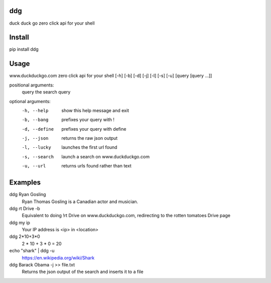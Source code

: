 ===== 
ddg
===== 
duck duck go zero click api for your shell

=======
Install
=======
pip install ddg

=====
Usage
=====

www.duckduckgo.com zero click api for your shell [-h] [-b] [-d] [-j] [-l] [-s] [-u] [query [query ...]]
  
positional arguments:  
  query         the search query
  
optional arguments:  
  -h, --help    show this help message and exit  
  -b, --bang    prefixes your query with !  
  -d, --define  prefixes your query with define  
  -j, --json    returns the raw json output  
  -l, --lucky   launches the first url found  
  -s, --search  launch a search on www.duckduckgo.com  
  -u, --url     returns urls found rather than text  

========= 
Examples
========= 

ddg Ryan Gosling
    Ryan Thomas Gosling is a Canadian actor and musician.

ddg rt Drive -b
    Equivalent to doing !rt Drive on www.duckduckgo.com, redirecting to the rotten tomatoes Drive page

ddg my ip
    Your IP address is <ip> in <location>

ddg 2*10+3*0
    2 * 10 + 3 * 0 = 20

echo "shark" | ddg -u
    https://en.wikipedia.org/wiki/Shark

ddg Barack Obama -j >> file.txt
    Returns the json output of the search and inserts it to a file